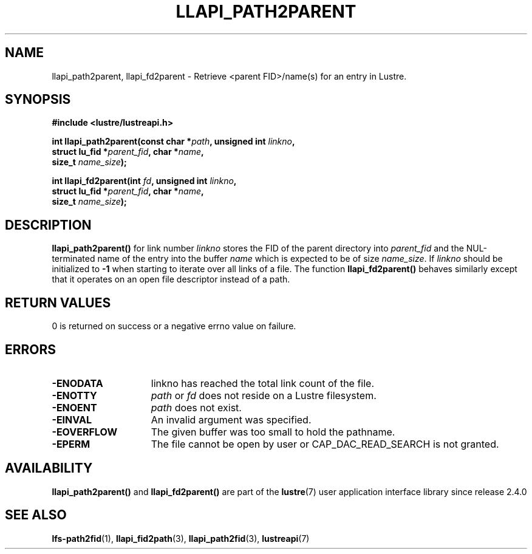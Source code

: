 .TH LLAPI_PATH2PARENT 3 2024-08-28 "Lustre User API" "Lustre Library Functions"
.SH NAME
llapi_path2parent, llapi_fd2parent \- Retrieve <parent FID>/name(s) for an entry in Lustre.
.SH SYNOPSIS
.nf
.B #include <lustre/lustreapi.h>
.PP
.BI "int llapi_path2parent(const char *" path ", unsigned int " linkno ,
.BI "                      struct lu_fid *" parent_fid ", char *" name ,
.BI "                      size_t " name_size );
.PP
.BI "int llapi_fd2parent(int " fd ", unsigned int " linkno ,
.BI "                    struct lu_fid *" parent_fid ", char *" name ,
.BI "                    size_t " name_size );
.fi
.SH DESCRIPTION
.BR llapi_path2parent()
for link number
.I linkno
stores the FID of the parent directory into
.I parent_fid
and the NUL-terminated name of the entry into the buffer
.I name
which is expected to be of size
.IR name_size .
If
.I linkno
should be initialized to
.B -1
when starting to iterate over all links of a file.  The function
.B llapi_fd2parent()
behaves similarly except that it operates on an open file descriptor
instead of a path.
.SH RETURN VALUES
0 is returned on success or a negative errno value on failure.
.SH ERRORS
.TP 15
.B -ENODATA
linkno has reached the total link count of the file.
.TP
.B -ENOTTY
.I path
or
.I fd
does not reside on a Lustre filesystem.
.TP
.B -ENOENT
.I path
does not exist.
.TP
.B -EINVAL
An invalid argument was specified.
.TP
.B -EOVERFLOW
The given buffer was too small to hold the pathname.
.TP
.B -EPERM
The file cannot be open by user or CAP_DAC_READ_SEARCH is not granted.
.SH AVAILABILITY
.B llapi_path2parent()
and
.B llapi_fd2parent()
are part of the
.BR lustre (7)
user application interface library since release 2.4.0
.\" Added in commit 2.3.53-7-gf715e4e298
.SH SEE ALSO
.BR lfs-path2fid (1),
.BR llapi_fid2path (3),
.BR llapi_path2fid (3),
.BR lustreapi (7)
